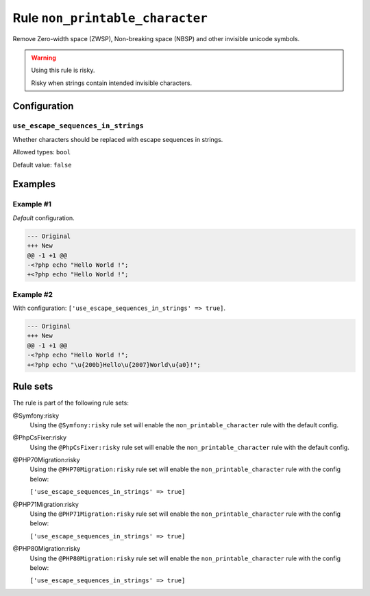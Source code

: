================================
Rule ``non_printable_character``
================================

Remove Zero-width space (ZWSP), Non-breaking space (NBSP) and other invisible
unicode symbols.

.. warning:: Using this rule is risky.

   Risky when strings contain intended invisible characters.

Configuration
-------------

``use_escape_sequences_in_strings``
~~~~~~~~~~~~~~~~~~~~~~~~~~~~~~~~~~~

Whether characters should be replaced with escape sequences in strings.

Allowed types: ``bool``

Default value: ``false``

Examples
--------

Example #1
~~~~~~~~~~

*Default* configuration.

.. code-block:: diff

   --- Original
   +++ New
   @@ -1 +1 @@
   -<?php echo "​Hello World !";
   +<?php echo "Hello World !";

Example #2
~~~~~~~~~~

With configuration: ``['use_escape_sequences_in_strings' => true]``.

.. code-block:: diff

   --- Original
   +++ New
   @@ -1 +1 @@
   -<?php echo "​Hello World !";
   +<?php echo "\u{200b}Hello\u{2007}World\u{a0}!";

Rule sets
---------

The rule is part of the following rule sets:

@Symfony:risky
  Using the ``@Symfony:risky`` rule set will enable the ``non_printable_character`` rule with the default config.

@PhpCsFixer:risky
  Using the ``@PhpCsFixer:risky`` rule set will enable the ``non_printable_character`` rule with the default config.

@PHP70Migration:risky
  Using the ``@PHP70Migration:risky`` rule set will enable the ``non_printable_character`` rule with the config below:

  ``['use_escape_sequences_in_strings' => true]``

@PHP71Migration:risky
  Using the ``@PHP71Migration:risky`` rule set will enable the ``non_printable_character`` rule with the config below:

  ``['use_escape_sequences_in_strings' => true]``

@PHP80Migration:risky
  Using the ``@PHP80Migration:risky`` rule set will enable the ``non_printable_character`` rule with the config below:

  ``['use_escape_sequences_in_strings' => true]``

